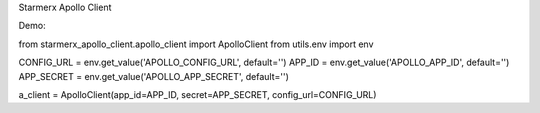 Starmerx Apollo Client


Demo:

from starmerx_apollo_client.apollo_client import ApolloClient
from utils.env import env

CONFIG_URL = env.get_value('APOLLO_CONFIG_URL', default='')
APP_ID = env.get_value('APOLLO_APP_ID', default='')
APP_SECRET = env.get_value('APOLLO_APP_SECRET', default='')

a_client = ApolloClient(app_id=APP_ID, secret=APP_SECRET, config_url=CONFIG_URL)


